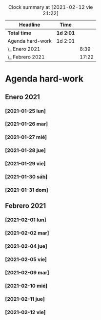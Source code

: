 #+BEGIN: clocktable :scope file :maxlevel 2
#+CAPTION: Clock summary at [2021-02-12 vie 21:22]
| Headline         | Time      |       |
|------------------+-----------+-------|
| *Total time*     | *1d 2:01* |       |
|------------------+-----------+-------|
| Agenda hard-work | 1d 2:01   |       |
| \_  Enero 2021   |           |  8:39 |
| \_  Febrero 2021 |           | 17:22 |
#+END:


* Agenda hard-work
** Enero 2021
*** [2021-01-25 lun]
    :LOGBOOK:
    CLOCK: [2021-01-25 lun 16:11]--[2021-01-25 lun 16:57] =>  0:46
    introduccion informal python
    :END:
*** [2021-01-26 mar]
    :LOGBOOK:
    CLOCK: [2021-01-26 mar 17:40]--[2021-01-26 mar 18:25] =>  0:45
    funciones- instalo Spyder para pruebas mejoradas 
    CLOCK: [2021-01-26 mar 10:32]--[2021-01-26 mar 11:32] =>  1:00
    control de flujo - sentencia for(else) - 
    :END:
*** [2021-01-27 mié]
    :LOGBOOK:
    CLOCK: [2021-01-27 mié 18:04]--[2021-01-27 mié 19:09] =>  1:05
    funciones 
    :END:
*** [2021-01-28 jue]
    :LOGBOOK:
    CLOCK: [2021-01-28 jue 17:42]--[2021-01-28 jue 18:05] =>  0:23
    list methods
    :END:
*** [2021-01-29 vie]
    :LOGBOOK:
    CLOCK: [2021-01-29 vie 10:57]--[2021-01-29 vie 12:04] =>  1:07
    sorted / lifo-fifo / comprension de listas
    :END:
*** [2021-01-30 sáb]
    :LOGBOOK:
    CLOCK: [2021-01-30 sáb 20:14]--[2021-01-30 sáb 20:55] =>  0:41
    CLOCK: [2021-01-30 sáb 14:54]--[2021-01-30 sáb 15:17] =>  0:23
    tuplas - conjuntos
    :END:
*** [2021-01-31 dom]
    :LOGBOOK:
    CLOCK: [2021-01-31 dom 19:25]--[2021-01-31 dom 20:35] =>  1:10
    inmersion 2.1-2.4
    CLOCK: [2021-01-31 dom 15:45]--[2021-01-31 dom 16:28] =>  0:43
    inmersion 1.3-1.10
    CLOCK: [2021-01-31 dom 14:15]--[2021-01-31 dom 14:51] =>  0:36
    inmersion 1.1-1.2
    :END:
** Febrero 2021
*** [2021-02-01 lun]
    :LOGBOOK:
    CLOCK: [2021-02-01 lun 20:02]--[2021-02-01 lun 20:54] =>  0:52
    4.1-4.4
    CLOCK: [2021-02-01 lun 17:56]--[2021-02-01 lun 19:02] =>  1:06
    inmersion 3.1-3.3
    CLOCK: [2021-02-01 lun 11:50]--[2021-02-01 lun 12:47] =>  0:57
    inmersion 2.5-2.6
    :END:
*** [2021-02-02 mar]
    :LOGBOOK:
    CLOCK: [2021-02-02 mar 20:34]--[2021-02-02 mar 20:58] =>  0:24
    6.1-6.2
    CLOCK: [2021-02-02 mar 16:36]--[2021-02-02 mar 17:27] =>  0:51
    5.3-5.7
    CLOCK: [2021-02-02 mar 11:48]--[2021-02-02 mar 12:51] =>  1:03
    4.5-4.7 5.1-5.2
    :END:
*** [2021-02-04 jue]
    :LOGBOOK:
    CLOCK: [2021-02-04 jue 19:15]--[2021-02-04 jue 20:05] =>  0:50
    nivel 32 - reto 6-8
    CLOCK: [2021-02-04 jue 12:44]--[2021-02-04 jue 13:14] =>  0:30
    CLOCK: [2021-02-04 jue 12:08]--[2021-02-04 jue 12:34] =>  0:26
    CLOCK: [2021-02-04 jue 11:44]--[2021-02-04 jue 11:57] =>  0:13
    nivel 32 - reto 1-5
    :END:
*** [2021-02-05 vie]
    :LOGBOOK:
    CLOCK: [2021-02-05 vie 17:04]--[2021-02-05 vie 17:59] =>  0:55
    nivel 32 - reto 11-13
    CLOCK: [2021-02-05 vie 12:36]--[2021-02-05 vie 13:29] =>  0:53
    Nivel 32 - reto 9-10
    :END:
*** [2021-02-09 mar]
    :LOGBOOK:
    CLOCK: [2021-02-09 mar 20:48]--[2021-02-09 mar 21:07] =>  0:19
    practica algoritmo de seleccion
    CLOCK: [2021-02-09 mar 20:11]--[2021-02-09 mar 20:43] =>  0:32
    nivel 31 - reto 1-2
    CLOCK: [2021-02-09 mar 18:28]--[2021-02-09 mar 19:10] =>  0:42
    nivel 32 - reto 19-21
    CLOCK: [2021-02-09 mar 10:49]--[2021-02-09 mar 12:03] =>  1:14
    nivel 32 - reto 14-19 parte
    :END:
*** [2021-02-10 mié]
    :LOGBOOK:
    CLOCK: [2021-02-10 mié 19:33]--[2021-02-10 mié 20:11] =>  0:38
    nivel 31 - reto 5-6
    CLOCK: [2021-02-10 mié 11:59]--[2021-02-10 mié 12:33] =>  0:34
    nivel 31 - reto 3-4
    :END:
*** [2021-02-11 jue]
    :LOGBOOK:
    CLOCK: [2021-02-11 jue 18:58]--[2021-02-11 jue 19:41] =>  0:43
    nivel 30 - reto 5-7 (comprension)
    CLOCK: [2021-02-11 jue 12:06]--[2021-02-11 jue 12:55] =>  0:49
    nivel 30 - reto 1-4 (comprension)
    CLOCK: [2021-02-11 jue 11:02]--[2021-02-11 jue 11:46] =>  0:44
    nivel 31 - reto 7-8 (ordenamiento)
    :END:
*** [2021-02-12 vie]
    :LOGBOOK:
    CLOCK: [2021-02-12 vie 20:23]--[2021-02-12 vie 21:21] =>  0:58
    nivel 30 - reto 2-3 juego zombis (clases)
    CLOCK: [2021-02-12 vie 19:52]--[2021-02-12 vie 20:05] =>  0:13
    CLOCK: [2021-02-12 vie 12:05]--[2021-02-12 vie 13:01] =>  0:56
    nivel 30 - reto 8-9 (comprension)
    nivel 27 - reto 1 (clases)
    :END:
